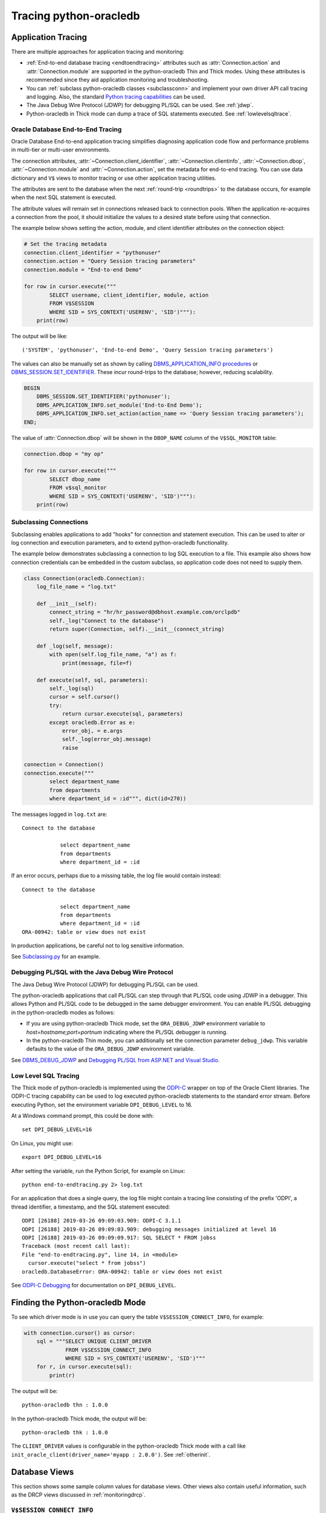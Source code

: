 .. _tracingsql:

***********************
Tracing python-oracledb
***********************

.. _applntracing:

Application Tracing
===================

There are multiple approaches for application tracing and monitoring:

- :ref:`End-to-end database tracing <endtoendtracing>` attributes such as
  :attr:`Connection.action` and :attr:`Connection.module` are supported in the
  python-oracledb Thin and Thick modes.  Using these attributes is recommended
  since they aid application monitoring and troubleshooting.

- You can :ref:`subclass python-oracledb classes <subclassconn>` and implement
  your own driver API call tracing and logging. Also, the standard `Python
  tracing capabilities <https://docs.python.org/3/library/trace.html>`__ can be
  used.

- The Java Debug Wire Protocol (JDWP) for debugging PL/SQL can be used. See :ref:`jdwp`.

- Python-oracledb in Thick mode can dump a trace of SQL statements
  executed. See :ref:`lowlevelsqltrace`.

.. _endtoendtracing:

Oracle Database End-to-End Tracing
----------------------------------

Oracle Database End-to-end application tracing simplifies diagnosing application
code flow and performance problems in multi-tier or multi-user environments.

The connection attributes, :attr:`~Connection.client_identifier`,
:attr:`~Connection.clientinfo`, :attr:`~Connection.dbop`,
:attr:`~Connection.module` and :attr:`~Connection.action`, set the metadata for
end-to-end tracing.  You can use data dictionary and ``V$`` views to monitor
tracing or use other application tracing utilities.

The attributes are sent to the database when the next :ref:`round-trip
<roundtrips>` to the database occurs, for example when the next SQL statement is
executed.

The attribute values will remain set in connections released back to connection
pools.  When the application re-acquires a connection from the pool, it should
initialize the values to a desired state before using that connection.

The example below shows setting the action, module, and client identifier
attributes on the connection object:

.. code-block:: python

    # Set the tracing metadata
    connection.client_identifier = "pythonuser"
    connection.action = "Query Session tracing parameters"
    connection.module = "End-to-end Demo"

    for row in cursor.execute("""
            SELECT username, client_identifier, module, action
            FROM V$SESSION
            WHERE SID = SYS_CONTEXT('USERENV', 'SID')"""):
        print(row)

The output will be like::

    ('SYSTEM', 'pythonuser', 'End-to-end Demo', 'Query Session tracing parameters')

The values can also be manually set as shown by calling
`DBMS_APPLICATION_INFO procedures
<https://www.oracle.com/pls/topic/lookup?ctx=dblatest&
id=GUID-14484F86-44F2-4B34-B34E-0C873D323EAD>`__
or `DBMS_SESSION.SET_IDENTIFIER
<https://www.oracle.com/pls/topic/lookup?ctx=dblatest&
id=GUID-988EA930-BDFE-4205-A806-E54F05333562>`__. These incur round-trips to
the database; however, reducing scalability.

.. code-block:: sql

    BEGIN
        DBMS_SESSION.SET_IDENTIFIER('pythonuser');
        DBMS_APPLICATION_INFO.set_module('End-to-End Demo');
        DBMS_APPLICATION_INFO.set_action(action_name => 'Query Session tracing parameters');
    END;

The value of :attr:`Connection.dbop` will be shown in the ``DBOP_NAME`` column
of the ``V$SQL_MONITOR`` table:

.. code-block:: python

    connection.dbop = "my op"

    for row in cursor.execute("""
            SELECT dbop_name
            FROM v$sql_monitor
            WHERE SID = SYS_CONTEXT('USERENV', 'SID')"""):
        print(row)

.. _subclassconn:

Subclassing Connections
-----------------------

Subclassing enables applications to add "hooks" for connection and statement
execution.  This can be used to alter or log connection and execution
parameters, and to extend python-oracledb functionality.

The example below demonstrates subclassing a connection to log SQL execution
to a file.  This example also shows how connection credentials can be embedded
in the custom subclass, so application code does not need to supply them.

.. code-block:: python

    class Connection(oracledb.Connection):
        log_file_name = "log.txt"

        def __init__(self):
            connect_string = "hr/hr_password@dbhost.example.com/orclpdb"
            self._log("Connect to the database")
            return super(Connection, self).__init__(connect_string)

        def _log(self, message):
            with open(self.log_file_name, "a") as f:
                print(message, file=f)

        def execute(self, sql, parameters):
            self._log(sql)
            cursor = self.cursor()
            try:
                return cursor.execute(sql, parameters)
            except oracledb.Error as e:
                error_obj, = e.args
                self._log(error_obj.message)
                raise

    connection = Connection()
    connection.execute("""
            select department_name
            from departments
            where department_id = :id""", dict(id=270))

The messages logged in ``log.txt`` are::

    Connect to the database

                select department_name
                from departments
                where department_id = :id

If an error occurs, perhaps due to a missing table, the log file would contain
instead::

    Connect to the database

                select department_name
                from departments
                where department_id = :id
    ORA-00942: table or view does not exist

In production applications, be careful not to log sensitive information.

See `Subclassing.py
<https://github.com/oracle/python-oracledb/blob/main/
samples/subclassing.py>`__ for an example.


.. _jdwp:

Debugging PL/SQL with the Java Debug Wire Protocol
--------------------------------------------------

The Java Debug Wire Protocol (JDWP) for debugging PL/SQL can be used.

The python-oracledb applications that call PL/SQL can step through that PL/SQL code
using JDWP in a debugger. This allows Python and PL/SQL code to be debugged in the
same debugger environment. You can enable PL/SQL debugging in the python-oracledb
modes as follows:

- If you are using python-oracledb Thick mode, set the ``ORA_DEBUG_JDWP`` environment
  variable to `host=hostname;port=portnum` indicating where the PL/SQL debugger
  is running.

- In the python-oracledb Thin mode, you can additionally set the connection
  parameter ``debug_jdwp``. This variable defaults to the value of the
  ``ORA_DEBUG_JDWP`` environment variable.

See `DBMS_DEBUG_JDWP <https://docs.oracle.com/en/database/oracle/oracle-database
/19/arpls/DBMS_DEBUG_JDWP.html>`_ and `Debugging PL/SQL from ASP.NET and Visual
Studio <http://cshay.blogspot.com/2006/10/debugging-plsql-from-aspnet-and-visual.html>`_.


.. _lowlevelsqltrace:

Low Level SQL Tracing
---------------------

The Thick mode of python-oracledb is implemented using the `ODPI-C <https://oracle.
github.io/odpi>`__ wrapper on top of the Oracle Client libraries.  The ODPI-C tracing
capability can be used to log executed python-oracledb statements to the standard error
stream. Before executing Python, set the environment variable ``DPI_DEBUG_LEVEL`` to 16.

At a Windows command prompt, this could be done with::

    set DPI_DEBUG_LEVEL=16

On Linux, you might use::

    export DPI_DEBUG_LEVEL=16

After setting the variable, run the Python Script, for example on Linux::

    python end-to-endtracing.py 2> log.txt

For an application that does a single query, the log file might contain a
tracing line consisting of the prefix 'ODPI', a thread identifier, a timestamp,
and the SQL statement executed::

    ODPI [26188] 2019-03-26 09:09:03.909: ODPI-C 3.1.1
    ODPI [26188] 2019-03-26 09:09:03.909: debugging messages initialized at level 16
    ODPI [26188] 2019-03-26 09:09:09.917: SQL SELECT * FROM jobss
    Traceback (most recent call last):
    File "end-to-endtracing.py", line 14, in <module>
      cursor.execute("select * from jobss")
    oracledb.DatabaseError: ORA-00942: table or view does not exist

See `ODPI-C Debugging
<https://oracle.github.io/odpi/doc/user_guide/debugging.html>`__ for
documentation on ``DPI_DEBUG_LEVEL``.

.. _vsessconinfo:

Finding the Python-oracledb Mode
================================

To see which driver mode is in use you can query the table
``V$SESSION_CONNECT_INFO``, for example:

.. code-block:: python

    with connection.cursor() as cursor:
        sql = """SELECT UNIQUE CLIENT_DRIVER
                 FROM V$SESSION_CONNECT_INFO
                 WHERE SID = SYS_CONTEXT('USERENV', 'SID')"""
        for r, in cursor.execute(sql):
            print(r)

The output will be::

    python-oracledb thn : 1.0.0

In the python-oracledb Thick mode, the output will be::

    python-oracledb thk : 1.0.0

The ``CLIENT_DRIVER`` values is configurable in the python-oracledb Thick mode
with a call like ``init_oracle_client(driver_name='myapp : 2.0.0')``. See
:ref:`otherinit`.


.. _dbviews:

Database Views
==============

This section shows some sample column values for database views.  Other views
also contain useful information, such as the DRCP views discussed in
:ref:`monitoringdrcp`.

``V$SESSION_CONNECT_INFO``
--------------------------

The following table lists sample values for some `V$SESSION_CONNECT_INFO
<https://www.oracle.com/pls/topic/lookup?ctx=dblatest&id=GUID-9F0DCAEA-A67E-4183-89E7-B1555DC591CE>`__
columns:

.. list-table-with-summary:: Sample V$SESSION_CONNECT_INFO column values
    :header-rows: 1
    :widths: 15 10 10
    :name: V$SESSION_CONNECT_INFO
    :summary: The first column is the name of V$SESSION_CONNECT_INFO view's column. The second column lists a sample python-oracledb Thick mode value. The third column list a sample python-oracledb Thin mode value.

    * - Column
      - Thick value
      - Thin value
    * - CLIENT_OCI_LIBRARY
      - The Oracle Client or Instant Client type, such as "Full Instant Client"
      - "Unknown"
    * - CLIENT_VERSION
      - The Oracle Client library version number
      - "1.0.0.0.0" (the python-oracledb version number with an extra .0.0)
    * - CLIENT_DRIVER
      - "python-oracledb thk : 1.0.0"
      - "python-oracledb thn : 1.0.0"


``V$SESSION``
-------------

The following table list sample values for columns with differences in
`V$SESSION
<https://www.oracle.com/pls/topic/lookup?ctx=dblatest&id=GUID-28E2DC75-E157-4C0A-94AB-117C205789B9>`__.

.. list-table-with-summary:: Sample V$SESSION column values
    :header-rows: 1
    :widths: 15 10 10
    :name: V$SESSION_COLUMN_VALUES
    :summary: The first column is the name of the column. The second column lists a sample python-oracledb Thick mode value. The third column lists a sample python-oracledb Thin mode value.

    * - Column
      - Thick value
      - Thin value
    * - TERMINAL
      - similar to `ttys001`
      - the string "unknown"
    * - PROGRAM
      - similar to `python@myuser-mac2 (TNS V1-V3)`
      - the contents of Python's ``sys.executable``, such as `/Users/myuser/.pyenv/versions/3.9.6/bin/python`
    * - MODULE
      - similar to `python@myuser-mac2 (TNS V1-V3)`
      - the contents of Python's ``sys.executable``, such as `/Users/myuser/.pyenv/versions/3.9.6/bin/python`

The ``MODULE`` column value can be set as shown in :ref:`endtoendtracing`.

Low Level Python-oracledb Driver Tracing
========================================

Low level tracing is mostly useful to maintainers of python-oracledb.

- For the python-oracledb Thin mode, packets can be traced by setting the
  environment variable::

      pyo_debug_packets=1

  Output goes to stdout. The logging is similar to an Oracle Net trace of
  level 16.

- The python-oracledb Thick mode can be traced using:

  - dpi_debug_level as documented in `ODPI-C Debugging
    <https://oracle.github.io/odpi/doc/user_guide/debugging.html>`__.

  - Oracle Call Interface (OCI) tracing as directed by Oracle Support.

  - Oracle Net services tracing as documented in `Oracle Net Services Tracing
    Parameters
    <https://docs.oracle.com/en/database/oracle/oracle-database/21/
    netrf/parameters-for-the-sqlnet.ora.html>`__
